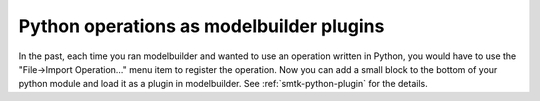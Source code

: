 Python operations as modelbuilder plugins
-----------------------------------------

In the past, each time you ran modelbuilder and wanted to use
an operation written in Python, you would have to use the
"File→Import Operation…" menu item to register the operation.
Now you can add a small block to the bottom of your python
module and load it as a plugin in modelbuilder.
See :ref:`smtk-python-plugin` for the details.
